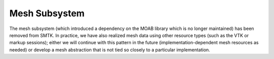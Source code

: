 Mesh Subsystem
==============

The mesh subsystem (which introduced a dependency on the MOAB library
which is no longer maintained) has been removed from SMTK.
In practice, we have also realized mesh data using other resource
types (such as the VTK or markup sessions); either we will continue
with this pattern in the future (implementation-dependent mesh resources
as needed) or develop a mesh abstraction that is not tied so closely
to a particular implementation.
